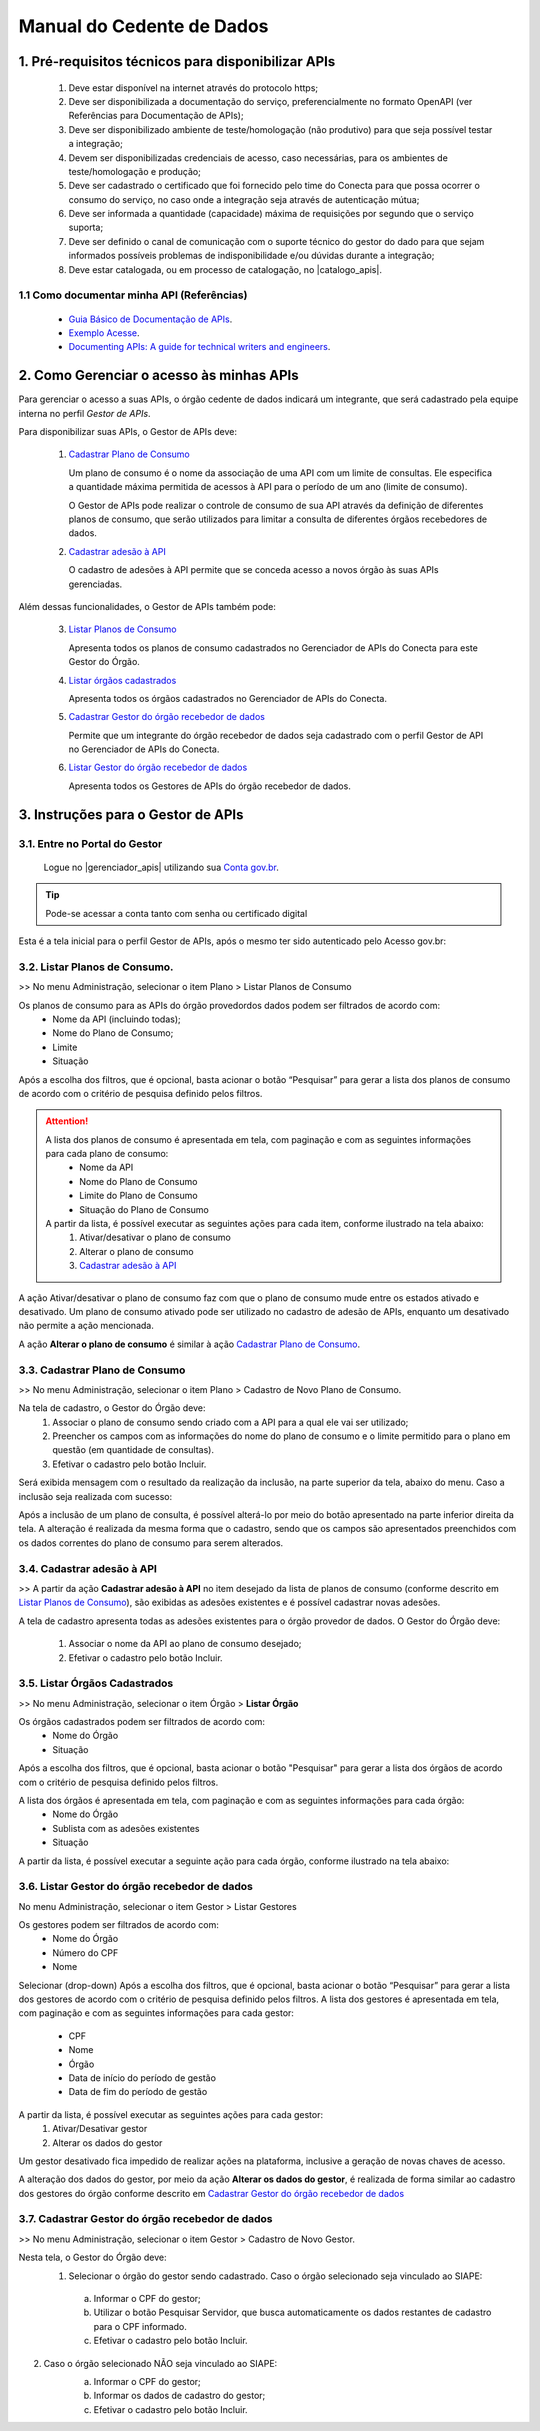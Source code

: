 .. _secao-manual-provedor-de-dados:

.. _Gerenciador de APIs: url-portal-gestor-gerenciador-apis_
.. _url-portal-gestor-gerenciador-apis: http://gov.br/conecta/gerenciador

.. _Catálogo de APIs: url-catalogo-conecta_
.. _url-catalogo-conecta: http://gov.br/conecta/catalogo

.. _Equipe do Conecta: email-equipe-conecta_
.. _email-equipe-conecta: conecta@economia.gov.br

.. _Conta gov.br: url-conta-gov-br_
.. _url-conta-gov-br: https://www.gov.br/pt-br/servicos/criar-sua-conta-meu-gov.br


.. |catalogo_apis| raw:: html

   <a href="http://gov.br/conecta/catalogo" target="_blank">Catálogo de APIs</a>
   
   
.. |gerenciador_apis| raw:: html

   <a href="http://gov.br/conecta/gerenciador" target="_blank">Gerenciador de APIs</a>


########################################
Manual do Cedente de Dados
########################################

.. _subsecao-pre-requisitos:

------------------------------------------------------
  1. Pré-requisitos técnicos para disponibilizar APIs
------------------------------------------------------

  1. Deve estar disponível na internet através do protocolo https;
  2. Deve ser disponibilizada a documentação do serviço, preferencialmente no formato OpenAPI (ver Referências para Documentação de APIs);
  3. Deve ser disponibilizado ambiente de teste/homologação (não produtivo) para que seja possível testar a integração;
  4. Devem ser disponibilizadas credenciais de acesso, caso necessárias, para os ambientes de teste/homologação e produção;
  5. Deve ser cadastrado o certificado que foi fornecido pelo time do Conecta para que possa ocorrer o consumo do serviço, no caso onde a integração seja através de autenticação mútua;
  6. Deve ser informada a quantidade (capacidade) máxima de requisições por segundo que o serviço suporta;
  7. Deve ser definido o canal de comunicação com o suporte técnico do gestor do dado para que sejam informados possíveis problemas de indisponibilidade e/ou dúvidas durante a integração;
  8. Deve estar catalogada, ou em processo de catalogação, no |catalogo_apis|.

~~~~~~~~~~~~~~~~~~~~~~~~~~~~~~~~~~~~~~~~~~~~~~~~~~~~~~
  1.1 Como documentar minha API (Referências)
~~~~~~~~~~~~~~~~~~~~~~~~~~~~~~~~~~~~~~~~~~~~~~~~~~~~~~
   
  * `Guia Básico de Documentação de APIs`_.
  * `Exemplo Acesse`_.
  * `Documenting APIs: A guide for technical writers and engineers <Documenting APIs>`_.

.. _Guia Básico de Documentação de APIs: https://stoplight.io/api-documentation-guide/basics/
.. _Exemplo Acesse: https://gist.github.com/iros/3426278
.. _Documenting APIs: A guide for technical writers and engineers: https://idratherbewriting.com/learnapidoc/

------------------------------------------------------
2. Como Gerenciar o acesso às minhas APIs
------------------------------------------------------

Para gerenciar o acesso a suas APIs, o órgão cedente de dados indicará um integrante, que será cadastrado pela equipe interna no perfil *Gestor de APIs*.

Para disponibilizar suas APIs, o Gestor de APIs deve:

  1. `Cadastrar Plano de Consumo <#cadastrar-plano-consumo>`__

     Um plano de consumo é o nome da associação de uma API com um limite de consultas. Ele especifica a quantidade máxima permitida de acessos à API para o período de um ano (limite de consumo).
     
     O Gestor de APIs pode realizar o controle de consumo de sua API através da definição de diferentes planos de consumo, que serão utilizados para limitar a consulta de diferentes órgãos recebedores de dados.

  2. `Cadastrar adesão à API <#cadastrar-adesao-api>`__
     
     O cadastro de adesões à API permite que se conceda acesso a novos órgão às suas APIs gerenciadas.

Além dessas funcionalidades, o Gestor de APIs também pode:

  3. `Listar Planos de Consumo <#listar-planos-consumo>`__

     Apresenta todos os planos de consumo cadastrados no Gerenciador de APIs do Conecta para este Gestor do Órgão.

  4. `Listar órgãos cadastrados <#listar-orgaos-cadastrados>`__

     Apresenta todos os órgãos cadastrados no Gerenciador de APIs do Conecta.

  5. `Cadastrar Gestor do órgão recebedor de dados <#cadastro-gestor-orgao>`__

     Permite que um integrante do órgão recebedor de dados seja cadastrado com o perfil Gestor de API no Gerenciador de APIs do Conecta.

  6. `Listar Gestor do órgão recebedor de dados <#listar-gestor>`__

     Apresenta todos os Gestores de APIs do órgão recebedor de dados.

------------------------------------------------------
3. Instruções para o Gestor de APIs
------------------------------------------------------

~~~~~~~~~~~~~~~~~~~~~~~~~~~~~~~~~~~~~~~~~~~~~~~~~~~~~~~~~
   3.1. Entre no Portal do Gestor
~~~~~~~~~~~~~~~~~~~~~~~~~~~~~~~~~~~~~~~~~~~~~~~~~~~~~~~~~

  Logue no |gerenciador_apis| utilizando sua `Conta gov.br`_.

.. tip::

     Pode-se acessar a conta tanto com senha ou certificado digital

Esta é a tela inicial para o perfil Gestor de APIs, após o mesmo ter sido autenticado pelo Acesso gov.br:

.. image:: _imagens/comofazerprovedor.png
 :scale: 75 %
 :align: center
 :alt: Como fazer

.. _listar-planos-consumo: 

~~~~~~~~~~~~~~~~~~~~~~~~~~~~~~~~~~~~~~~~~~~~~~~~~~~~~~
    3.2. Listar Planos de Consumo.
~~~~~~~~~~~~~~~~~~~~~~~~~~~~~~~~~~~~~~~~~~~~~~~~~~~~~~

>> No menu Administração, selecionar o item Plano > Listar Planos de Consumo

.. image:: _imagens/listarplanosdeconsumo.png
 :scale: 75 %
 :align: center
 :alt: Listar Planos de Consumo.

Os planos de consumo para as APIs do órgão provedordos dados podem ser filtrados de acordo com: 
  * Nome da API (incluindo todas);
  * Nome do Plano de Consumo;
  * Limite
  * Situação

Após a escolha dos filtros, que é opcional, basta acionar o botão “Pesquisar” para gerar a lista  dos planos de consumo de acordo com o critério de pesquisa definido pelos filtros.

.. image:: _imagens/listarplanosdeconsumo_1.png
 :scale: 75 %
 :align: center
 :alt: Listar Planos de Consumo.

.. attention::
   A lista dos planos de consumo é apresentada em tela, com paginação e com as seguintes informações para cada plano de consumo:
     * Nome da API
     * Nome do Plano de Consumo
     * Limite do Plano de Consumo
     * Situação do Plano de Consumo

   A partir da lista, é possível executar as seguintes ações para cada item, conforme ilustrado na tela abaixo:
     1. Ativar/desativar o plano de consumo
     2. Alterar o plano de consumo
     3. `Cadastrar adesão à API <#cadastrar-adesao-api>`__

.. image:: _imagens/listarplanosdeconsumo_2.png
     :scale: 75 %
     :align: center
     :alt: Listar Planos de Consumo.

.. image:: _imagens/listarplanosdeconsumo_3.png
     :scale: 75 %
     :align: center
     :alt: Listar Planos de Consumo.

A ação Ativar/desativar o plano de consumo faz com que o plano de consumo mude entre os estados ativado e desativado. Um plano de consumo ativado pode ser utilizado no cadastro de adesão de APIs, enquanto um desativado não permite a ação mencionada.

A ação **Alterar o plano de consumo** é similar à ação `Cadastrar Plano de Consumo <#cadastrar-plano-consumo>`__.

.. _cadastrar-plano-consumo:

~~~~~~~~~~~~~~~~~~~~~~~~~~~~~~~~~~~~~~~~~~~~~~~~~~~~~~
    3.3. Cadastrar Plano de Consumo
~~~~~~~~~~~~~~~~~~~~~~~~~~~~~~~~~~~~~~~~~~~~~~~~~~~~~~

>> No menu Administração, selecionar o item Plano >  Cadastro de Novo Plano de Consumo. 

.. image:: _imagens/cadastrarplanodeconsumo_1.png
 :scale: 75 %
 :align: center
 :alt: Cadastrar Plano de Consumo

Na tela de cadastro, o Gestor do Órgão deve:
    #. Associar o plano de consumo sendo criado com a API para a qual ele vai ser utilizado;
    #. Preencher os campos com as informações do nome do plano de consumo e o limite permitido para o plano em questão (em quantidade de consultas).
    #. Efetivar o cadastro pelo botão Incluir.

.. image:: _imagens/cadastrarplanodeconsumo_2.png
 :scale: 75 %
 :align: center
 :alt: Cadastrar Plano de Consumo. 

Será exibida mensagem com o resultado da realização da inclusão, na parte superior da tela, abaixo do menu.
Caso a inclusão seja realizada com sucesso:

.. image:: _imagens/cadastrarplanodeconsumo_3.png
 :scale: 75 %
 :align: center
 :alt: Cadastrar Plano de Consumo. 

Após a inclusão de um plano de consulta, é possível alterá-lo por meio do botão apresentado na parte inferior direita da tela.
A alteração é realizada da mesma forma que o cadastro, sendo que os campos são apresentados preenchidos com os dados correntes do plano de consumo para serem alterados.

.. image:: _imagens/cadastrarplanodeconsumo_4.png
 :scale: 75 %
 :align: center
 :alt: Cadastrar Plano de Consumo.

.. _cadastrar-adesao-api:

~~~~~~~~~~~~~~~~~~~~~~~~~~~~~~~~~~~~~~~~~~~~~~~~~~~~~~
    3.4. Cadastrar adesão à API
~~~~~~~~~~~~~~~~~~~~~~~~~~~~~~~~~~~~~~~~~~~~~~~~~~~~~~
 
>> A partir da ação **Cadastrar adesão à API** no item desejado da lista de planos de consumo (conforme descrito em `Listar Planos de Consumo <#listar-planos-consumo>`__), são exibidas as adesões existentes e é possível cadastrar novas adesões.

A tela de cadastro apresenta todas as adesões existentes para o órgão provedor de dados. O Gestor do Órgão deve:

  1. Associar o nome da API ao plano de consumo desejado;
  2. Efetivar o cadastro pelo botão Incluir.


  .. image:: _imagens/cadastraradesaoaminhaAPI_1.png
   :scale: 75 %
   :align: center
   :alt: Cadastrar adesão à API.

.. _listar-orgaos-cadastrados:

~~~~~~~~~~~~~~~~~~~~~~~~~~~~~~~~~~~~~~~~~~~~~~~~~~~~~~
    3.5. Listar Órgãos Cadastrados
~~~~~~~~~~~~~~~~~~~~~~~~~~~~~~~~~~~~~~~~~~~~~~~~~~~~~~

>> No menu Administração, selecionar o item Órgão >  **Listar Órgão**


.. image:: _imagens/listarorgaoscadastrados_1.png
 :scale: 75 %
 :align: center
 :alt: Listar Órgãos Cadastrados

Os órgãos cadastrados podem ser filtrados de acordo com:
  - Nome do Órgão
  - Situação

Após a escolha dos filtros, que é opcional, basta acionar o botão "Pesquisar" para gerar a lista dos órgãos de acordo com o critério de pesquisa definido pelos filtros.

A lista dos órgãos é apresentada em tela, com paginação e com as seguintes informações para cada órgão:
  - Nome do Órgão
  - Sublista com as adesões existentes
  - Situação

A partir da lista, é possível executar a seguinte ação para cada órgão, conforme ilustrado na tela abaixo:

.. image:: _imagens/listarorgaoscadastrados_2.png
 :scale: 75 %
 :align: center
 :alt: Listar Órgãos Cadastrados

.. _listar-gestor:

~~~~~~~~~~~~~~~~~~~~~~~~~~~~~~~~~~~~~~~~~~~~~~~~~~~~~~
    3.6. Listar Gestor do órgão recebedor de dados
~~~~~~~~~~~~~~~~~~~~~~~~~~~~~~~~~~~~~~~~~~~~~~~~~~~~~~

No menu Administração, selecionar o item Gestor >  Listar Gestores

.. image:: _imagens/listargestordoorgaorecebedordedados_1.png
 :scale: 75 %
 :align: center
 :alt: Listar Gestor do órgão recebedor de dados.

Os gestores podem ser filtrados de acordo com:
  * Nome do Órgão
  * Número do CPF
  * Nome

Selecionar (drop-down)
Após a escolha dos filtros, que é opcional, basta acionar o botão “Pesquisar” para gerar a lista  dos gestores de acordo com o critério de pesquisa definido pelos filtros.
A lista dos gestores é apresentada em tela, com paginação e com as seguintes informações para cada gestor:

  * CPF
  * Nome
  * Órgão
  * Data de início do período de gestão
  * Data de fim do período de gestão

A partir da lista, é possível executar as seguintes ações para cada gestor:
  1. Ativar/Desativar gestor
  2. Alterar os dados do gestor

.. image:: _imagens/listargestordoorgaorecebedordedados_2.png
 :scale: 75 %
 :align: center
 :alt: Listar Gestor do órgão recebedor de dados. 

Um gestor desativado fica impedido de realizar ações na plataforma, inclusive a geração de novas chaves de acesso.

A alteração dos dados do gestor, por meio da ação **Alterar os dados do gestor**, é realizada de forma similar ao cadastro dos gestores do órgão conforme descrito em `Cadastrar Gestor do órgão recebedor de dados <#cadastro-gestor-orgao>`__

.. _cadastro-gestor-orgao:

~~~~~~~~~~~~~~~~~~~~~~~~~~~~~~~~~~~~~~~~~~~~~~~~~~~~~~~~~
    3.7. Cadastrar Gestor do órgão recebedor de dados
~~~~~~~~~~~~~~~~~~~~~~~~~~~~~~~~~~~~~~~~~~~~~~~~~~~~~~~~~

>> No menu Administração, selecionar o item Gestor >  Cadastro de Novo Gestor.

.. image:: _imagens/listargestordoorgaorecebedordedados_3.png
 :scale: 75 %
 :align: center
 :alt: Listar Gestor do órgão recebedor de dados

Nesta tela, o Gestor do Órgão deve:
  1. Selecionar o órgão do gestor sendo cadastrado. Caso o órgão selecionado seja vinculado ao SIAPE:

    a. Informar o CPF do gestor;
    b. Utilizar o botão Pesquisar Servidor, que busca automaticamente os dados restantes de cadastro para o CPF informado.
    c.  Efetivar o cadastro pelo botão Incluir.

.. image:: _imagens/listargestordoorgaorecebedordedados_4.png
 :scale: 75 %
 :align: center
 :alt: Listar Gestor do órgão recebedor de dados.

2. Caso o órgão selecionado NÃO seja vinculado ao SIAPE:
       a. Informar o CPF do gestor;
       b. Informar os dados de cadastro do gestor;
       c. Efetivar o cadastro pelo botão Incluir.

       .. image:: _imagens/listargestordoorgaorecebedordedados_5.png
          :scale: 75 %
          :align: center
          :alt: Listar Gestor do órgão recebedor de dados.

